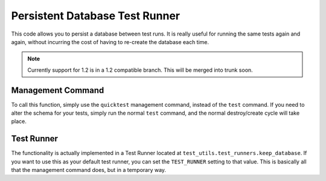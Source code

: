 
Persistent Database Test Runner
===============================

This code allows you to persist a database between test runs. It is really useful for running the same tests again and again, without incurring the cost of having to re-create the database each time.

.. note::

    Currently support for 1.2 is in a 1.2 compatible branch. This will be
    merged into trunk soon.


Management Command
------------------

To call this function, simply use the ``quicktest`` management command, instead of the ``test`` command. If you need to alter the schema for your tests, simply run the normal ``test`` command, and the normal destroy/create cycle will take place.


Test Runner
-----------

The functionality is actually implemented in a Test Runner located at ``test_utils.test_runners.keep_database``. If you want to use this as your default test runner, you can set the ``TEST_RUNNER`` setting to that value. This is basically all that the management command does, but in a temporary way.
